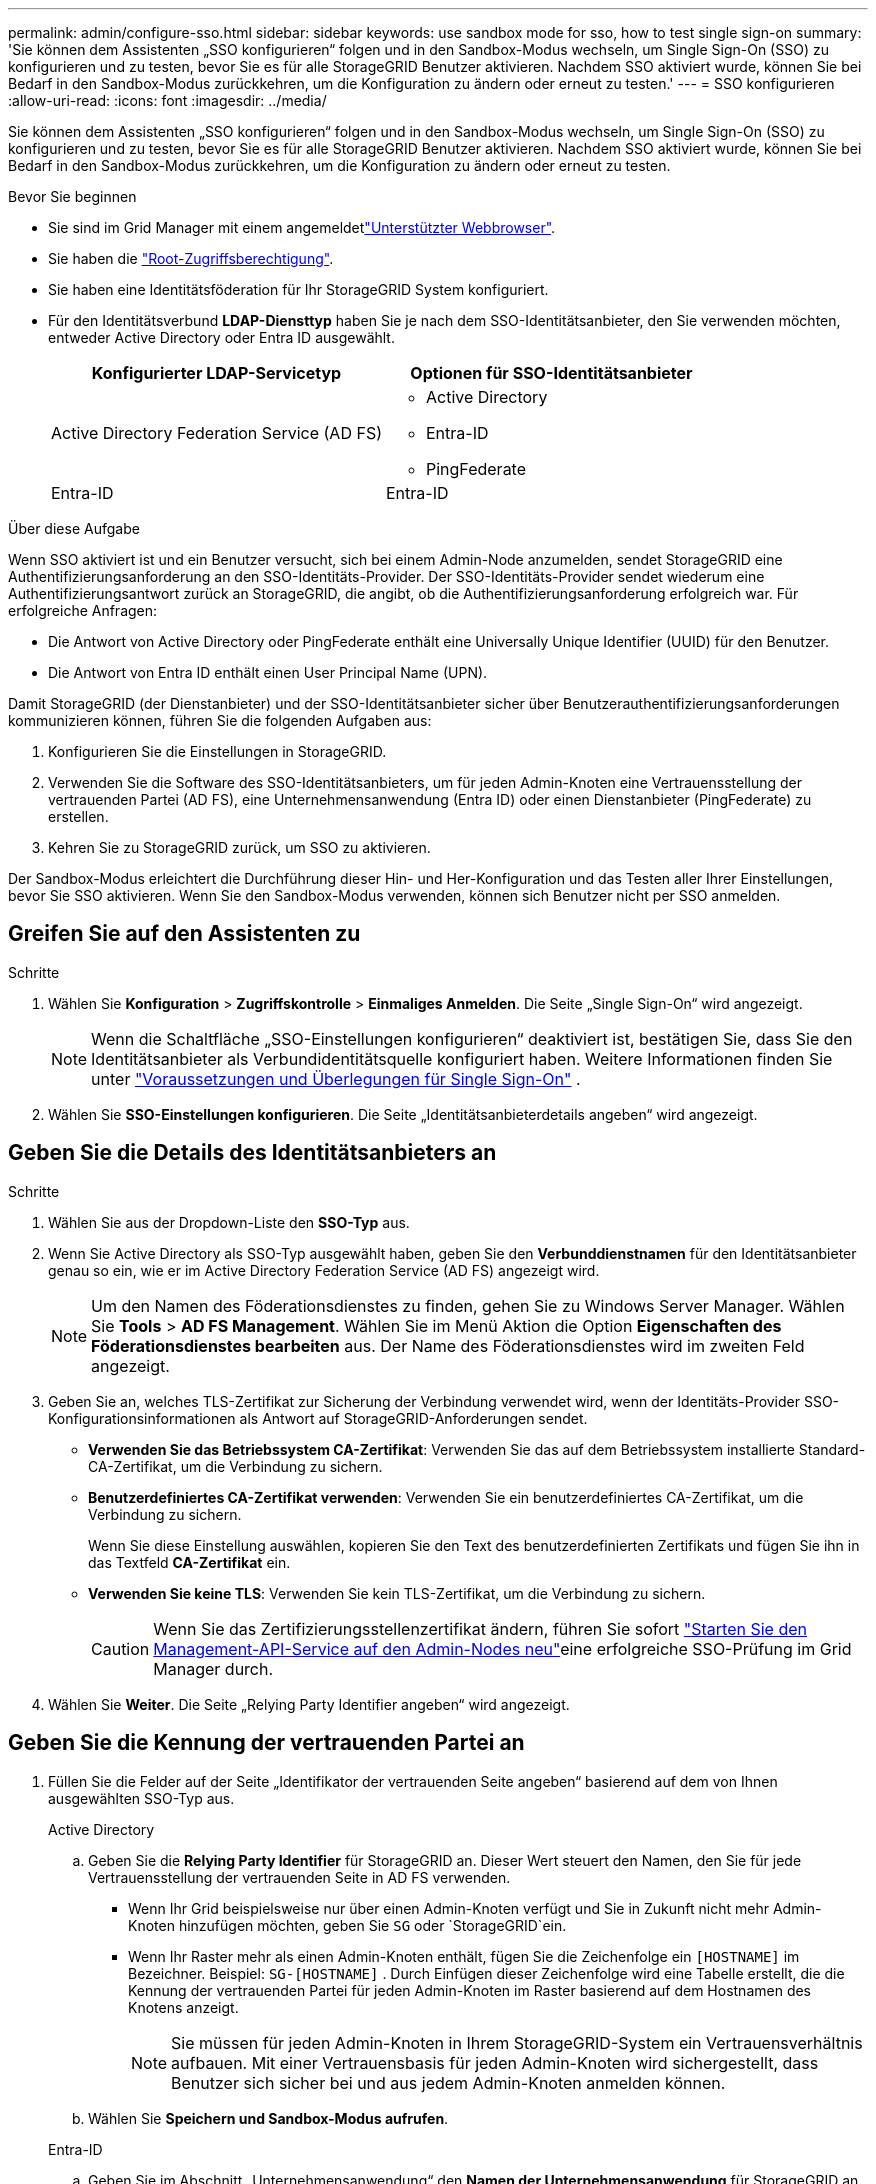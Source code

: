 ---
permalink: admin/configure-sso.html 
sidebar: sidebar 
keywords: use sandbox mode for sso, how to test single sign-on 
summary: 'Sie können dem Assistenten „SSO konfigurieren“ folgen und in den Sandbox-Modus wechseln, um Single Sign-On (SSO) zu konfigurieren und zu testen, bevor Sie es für alle StorageGRID Benutzer aktivieren.  Nachdem SSO aktiviert wurde, können Sie bei Bedarf in den Sandbox-Modus zurückkehren, um die Konfiguration zu ändern oder erneut zu testen.' 
---
= SSO konfigurieren
:allow-uri-read: 
:icons: font
:imagesdir: ../media/


[role="lead"]
Sie können dem Assistenten „SSO konfigurieren“ folgen und in den Sandbox-Modus wechseln, um Single Sign-On (SSO) zu konfigurieren und zu testen, bevor Sie es für alle StorageGRID Benutzer aktivieren.  Nachdem SSO aktiviert wurde, können Sie bei Bedarf in den Sandbox-Modus zurückkehren, um die Konfiguration zu ändern oder erneut zu testen.

.Bevor Sie beginnen
* Sie sind im Grid Manager mit einem angemeldetlink:../admin/web-browser-requirements.html["Unterstützter Webbrowser"].
* Sie haben die link:admin-group-permissions.html["Root-Zugriffsberechtigung"].
* Sie haben eine Identitätsföderation für Ihr StorageGRID System konfiguriert.
* Für den Identitätsverbund *LDAP-Diensttyp* haben Sie je nach dem SSO-Identitätsanbieter, den Sie verwenden möchten, entweder Active Directory oder Entra ID ausgewählt.
+
[cols="1a,1a"]
|===
| Konfigurierter LDAP-Servicetyp | Optionen für SSO-Identitätsanbieter 


 a| 
Active Directory Federation Service (AD FS)
 a| 
** Active Directory
** Entra-ID
** PingFederate




 a| 
Entra-ID
 a| 
Entra-ID

|===


.Über diese Aufgabe
Wenn SSO aktiviert ist und ein Benutzer versucht, sich bei einem Admin-Node anzumelden, sendet StorageGRID eine Authentifizierungsanforderung an den SSO-Identitäts-Provider. Der SSO-Identitäts-Provider sendet wiederum eine Authentifizierungsantwort zurück an StorageGRID, die angibt, ob die Authentifizierungsanforderung erfolgreich war. Für erfolgreiche Anfragen:

* Die Antwort von Active Directory oder PingFederate enthält eine Universally Unique Identifier (UUID) für den Benutzer.
* Die Antwort von Entra ID enthält einen User Principal Name (UPN).


Damit StorageGRID (der Dienstanbieter) und der SSO-Identitätsanbieter sicher über Benutzerauthentifizierungsanforderungen kommunizieren können, führen Sie die folgenden Aufgaben aus:

. Konfigurieren Sie die Einstellungen in StorageGRID.
. Verwenden Sie die Software des SSO-Identitätsanbieters, um für jeden Admin-Knoten eine Vertrauensstellung der vertrauenden Partei (AD FS), eine Unternehmensanwendung (Entra ID) oder einen Dienstanbieter (PingFederate) zu erstellen.
. Kehren Sie zu StorageGRID zurück, um SSO zu aktivieren.


Der Sandbox-Modus erleichtert die Durchführung dieser Hin- und Her-Konfiguration und das Testen aller Ihrer Einstellungen, bevor Sie SSO aktivieren.  Wenn Sie den Sandbox-Modus verwenden, können sich Benutzer nicht per SSO anmelden.



== Greifen Sie auf den Assistenten zu

.Schritte
. Wählen Sie *Konfiguration* > *Zugriffskontrolle* > *Einmaliges Anmelden*.  Die Seite „Single Sign-On“ wird angezeigt.
+

NOTE: Wenn die Schaltfläche „SSO-Einstellungen konfigurieren“ deaktiviert ist, bestätigen Sie, dass Sie den Identitätsanbieter als Verbundidentitätsquelle konfiguriert haben. Weitere Informationen finden Sie unter link:requirements-for-sso.html["Voraussetzungen und Überlegungen für Single Sign-On"] .

. Wählen Sie *SSO-Einstellungen konfigurieren*.  Die Seite „Identitätsanbieterdetails angeben“ wird angezeigt.




== Geben Sie die Details des Identitätsanbieters an

.Schritte
. Wählen Sie aus der Dropdown-Liste den *SSO-Typ* aus.
. Wenn Sie Active Directory als SSO-Typ ausgewählt haben, geben Sie den *Verbunddienstnamen* für den Identitätsanbieter genau so ein, wie er im Active Directory Federation Service (AD FS) angezeigt wird.
+

NOTE: Um den Namen des Föderationsdienstes zu finden, gehen Sie zu Windows Server Manager. Wählen Sie *Tools* > *AD FS Management*. Wählen Sie im Menü Aktion die Option *Eigenschaften des Föderationsdienstes bearbeiten* aus. Der Name des Föderationsdienstes wird im zweiten Feld angezeigt.

. Geben Sie an, welches TLS-Zertifikat zur Sicherung der Verbindung verwendet wird, wenn der Identitäts-Provider SSO-Konfigurationsinformationen als Antwort auf StorageGRID-Anforderungen sendet.
+
** *Verwenden Sie das Betriebssystem CA-Zertifikat*: Verwenden Sie das auf dem Betriebssystem installierte Standard-CA-Zertifikat, um die Verbindung zu sichern.
** *Benutzerdefiniertes CA-Zertifikat verwenden*: Verwenden Sie ein benutzerdefiniertes CA-Zertifikat, um die Verbindung zu sichern.
+
Wenn Sie diese Einstellung auswählen, kopieren Sie den Text des benutzerdefinierten Zertifikats und fügen Sie ihn in das Textfeld *CA-Zertifikat* ein.

** *Verwenden Sie keine TLS*: Verwenden Sie kein TLS-Zertifikat, um die Verbindung zu sichern.
+

CAUTION: Wenn Sie das Zertifizierungsstellenzertifikat ändern, führen Sie sofort link:../maintain/starting-or-restarting-service.html["Starten Sie den Management-API-Service auf den Admin-Nodes neu"]eine erfolgreiche SSO-Prüfung im Grid Manager durch.



. Wählen Sie *Weiter*.  Die Seite „Relying Party Identifier angeben“ wird angezeigt.




== [[enter-sandbox-mode]]Geben Sie die Kennung der vertrauenden Partei an

. Füllen Sie die Felder auf der Seite „Identifikator der vertrauenden Seite angeben“ basierend auf dem von Ihnen ausgewählten SSO-Typ aus.
+
[role="tabbed-block"]
====
.Active Directory
--
.. Geben Sie die *Relying Party Identifier* für StorageGRID an.  Dieser Wert steuert den Namen, den Sie für jede Vertrauensstellung der vertrauenden Seite in AD FS verwenden.
+
*** Wenn Ihr Grid beispielsweise nur über einen Admin-Knoten verfügt und Sie in Zukunft nicht mehr Admin-Knoten hinzufügen möchten, geben Sie `SG` oder `StorageGRID`ein.
*** Wenn Ihr Raster mehr als einen Admin-Knoten enthält, fügen Sie die Zeichenfolge ein `[HOSTNAME]` im Bezeichner. Beispiel:  `SG-[HOSTNAME]` .  Durch Einfügen dieser Zeichenfolge wird eine Tabelle erstellt, die die Kennung der vertrauenden Partei für jeden Admin-Knoten im Raster basierend auf dem Hostnamen des Knotens anzeigt.
+

NOTE: Sie müssen für jeden Admin-Knoten in Ihrem StorageGRID-System ein Vertrauensverhältnis aufbauen. Mit einer Vertrauensbasis für jeden Admin-Knoten wird sichergestellt, dass Benutzer sich sicher bei und aus jedem Admin-Knoten anmelden können.



.. Wählen Sie *Speichern und Sandbox-Modus aufrufen*.


--
.Entra-ID
--
.. Geben Sie im Abschnitt „Unternehmensanwendung“ den *Namen der Unternehmensanwendung* für StorageGRID an.  Dieser Wert steuert den Namen, den Sie für jede Unternehmensanwendung in Entra ID verwenden.
+
*** Wenn Ihr Grid beispielsweise nur über einen Admin-Knoten verfügt und Sie in Zukunft nicht mehr Admin-Knoten hinzufügen möchten, geben Sie `SG` oder `StorageGRID`ein.
*** Wenn Ihr Raster mehr als einen Admin-Knoten enthält, fügen Sie die Zeichenfolge ein `[HOSTNAME]` im Bezeichner. Beispiel:  `SG-[HOSTNAME]` .  Durch Einfügen dieser Zeichenfolge wird eine Tabelle erstellt, die basierend auf dem Hostnamen des Knotens einen Unternehmensanwendungsnamen für jeden Admin-Knoten in Ihrem System anzeigt.
+

NOTE: Sie müssen eine Enterprise-Anwendung für jeden Admin-Knoten in Ihrem StorageGRID-System erstellen. Mit einer Enterprise-Anwendung für jeden Admin-Node wird sichergestellt, dass Benutzer sich sicher bei und aus jedem Admin-Node anmelden können.



.. Befolgen Sie die Schritte inlink:../admin/creating-enterprise-application-entra-id.html["Erstellen Sie Unternehmensanwendungen in Entra ID"] um für jeden in der Tabelle aufgeführten Admin-Knoten eine Unternehmensanwendung zu erstellen.
.. Kopieren Sie aus der Entra-ID die URL der Verbundmetadaten für jede Unternehmensanwendung.  Fügen Sie diese URL dann in das entsprechende Feld *Federation metadata URL* in StorageGRID ein.
.. Nachdem Sie eine Föderationsmetadaten-URL für alle Admin-Knoten kopiert und eingefügt haben, wählen Sie *Speichern und in den Sandbox-Modus wechseln*.


--
.PingFederate
--
.. Geben Sie im Abschnitt Dienstanbieter (SP) die *SP-Verbindungs-ID* für StorageGRID an. Dieser Wert steuert den Namen, den Sie für jede SP-Verbindung in PingFederate verwenden.
+
*** Wenn Ihr Grid beispielsweise nur über einen Admin-Knoten verfügt und Sie in Zukunft nicht mehr Admin-Knoten hinzufügen möchten, geben Sie `SG` oder `StorageGRID`ein.
*** Wenn Ihr Raster mehr als einen Admin-Knoten enthält, fügen Sie die Zeichenfolge ein `[HOSTNAME]` im Bezeichner. Beispiel:  `SG-[HOSTNAME]` .  Durch Einfügen dieser Zeichenfolge wird eine Tabelle erstellt, die die SP Verbindungs-ID für jeden Admin-Knoten in Ihrem System basierend auf dem Hostnamen des Knotens anzeigt.
+

NOTE: Sie müssen für jeden Admin-Knoten in Ihrem StorageGRID-System eine SP-Verbindung erstellen. Durch eine SP-Verbindung für jeden Admin-Node wird sichergestellt, dass Benutzer sich sicher bei und aus jedem Admin-Node anmelden können.



.. Geben Sie im Feld *Federation Metadaten-URL* die URL der Federation Metadaten für jeden Admin-Node an.
+
Verwenden Sie das folgende Format:

+
[listing]
----
https://<Federation Service Name>:<port>/pf/federation_metadata.ping?PartnerSpId=<SP Connection ID>
----
.. Wählen Sie *Speichern und Sandbox-Modus aufrufen*.


--
====




== Konfigurieren Sie Vertrauensstellungen von Drittanbietern, Unternehmensanwendungen oder SP-Verbindungen

Nachdem Sie die Konfiguration gespeichert und in den Sandbox-Modus gewechselt haben, können Sie die Konfiguration für den ausgewählten SSO-Typ abschließen und testen.

StorageGRID kann so lange wie nötig im Sandbox-Modus bleiben.  Allerdings können sich nur Verbundbenutzer und lokale Benutzer anmelden.

[role="tabbed-block"]
====
.Active Directory
--
.Schritte
. Wechseln Sie zu Active Directory Federation Services (AD FS).
. Erstellen Sie eine oder mehrere Vertrauensstellungen der vertrauenden Seite für StorageGRID und verwenden Sie dabei die einzelnen Kennungen der vertrauenden Seite, die in der Tabelle auf der Seite „SSO konfigurieren“ angezeigt werden.
+
Sie müssen für jeden in der Tabelle aufgeführten Admin-Node ein Vertrauen erstellen.

+
Anweisungen hierzu finden Sie unter link:../admin/creating-relying-party-trusts-in-ad-fs.html["Erstellen Sie Vertrauensstellungen von vertrauenswürdigen Parteien in AD FS"].



--
.Entra-ID
--
.Schritte
. Wählen Sie auf der Seite Single Sign-On für den Admin-Node, bei dem Sie sich aktuell angemeldet haben, die Schaltfläche zum Herunterladen und Speichern der SAML-Metadaten aus.
. Wiederholen Sie dann für alle anderen Admin-Knoten in Ihrem Raster die folgenden Schritte:
+
.. Melden Sie sich beim Knoten an.
.. Wählen Sie *Konfiguration* > *Zugriffskontrolle* > *Einmaliges Anmelden*.
.. Laden Sie die SAML-Metadaten für diesen Node herunter, und speichern Sie sie.


. Wechseln Sie zum Azure-Portal.
. Befolgen Sie die Schritte inlink:../admin/creating-enterprise-application-entra-id.html["Erstellen Sie Unternehmensanwendungen in Entra ID"] um die SAML-Metadatendatei für jeden Admin-Knoten in die entsprechende Entra ID-Unternehmensanwendung hochzuladen.


--
.PingFederate
--
.Schritte
. Wählen Sie auf der Seite Single Sign-On für den Admin-Node, bei dem Sie sich aktuell angemeldet haben, die Schaltfläche zum Herunterladen und Speichern der SAML-Metadaten aus.
. Wiederholen Sie dann für alle anderen Admin-Knoten in Ihrem Raster die folgenden Schritte:
+
.. Melden Sie sich beim Knoten an.
.. Wählen Sie *Konfiguration* > *Zugriffskontrolle* > *Einmaliges Anmelden*.
.. Laden Sie die SAML-Metadaten für diesen Node herunter, und speichern Sie sie.


. Fahren Sie zur PingFederate.
. link:../admin/creating-sp-connection-ping.html["Erstellen Sie eine oder mehrere SP-Verbindungen (Service-Provider) für StorageGRID"] . Verwenden Sie die SP Verbindungs-ID für jeden Admin-Knoten (angezeigt in der Tabelle auf der Seite „SSO konfigurieren“) und die SAML-Metadaten, die Sie für diesen Admin-Knoten heruntergeladen haben.
+
Für jeden in der Tabelle aufgeführten Admin-Node müssen Sie eine SP-Verbindung erstellen.



--
====


== [[test-sso]]Testkonfiguration

Bevor Sie die Verwendung von Single Sign-On für Ihr gesamtes StorageGRID System erzwingen, bestätigen Sie, dass Single Sign-On und Single Logout für jeden Admin-Knoten richtig konfiguriert sind.

[role="tabbed-block"]
====
.Active Directory
--
.Schritte
. Suchen Sie auf der Seite „SSO konfigurieren“ den Link zum Schritt „Konfiguration testen“ des Assistenten.
+
Die URL wird aus dem Wert abgeleitet, den Sie im Feld *Federation Service Name* eingegeben haben.

. Wählen Sie den Link aus, oder kopieren Sie die URL in einen Browser, um auf die Anmeldeseite Ihres Identitätsanbieters zuzugreifen.
. Um zu bestätigen, dass Sie SSO zur Anmeldung bei StorageGRID verwenden können, wählen Sie *Anmelden bei einer der folgenden Sites*, wählen Sie die bevertrauenden Partei-ID für Ihren primären Admin-Knoten und wählen Sie *Anmelden*.
. Geben Sie Ihren föderierten Benutzernamen und Ihr Kennwort ein.
+
** Wenn die SSO-Anmelde- und -Abmeldevorgänge erfolgreich sind, wird eine Erfolgsmeldung angezeigt.
** Wenn der SSO-Vorgang nicht erfolgreich ist, wird eine Fehlermeldung angezeigt. Beheben Sie das Problem, löschen Sie die Cookies des Browsers, und versuchen Sie es erneut.


. Wiederholen Sie diese Schritte, um die SSO-Verbindung für jeden Admin-Node in Ihrem Raster zu überprüfen.


--
.Entra-ID
--
.Schritte
. Wechseln Sie im Azure-Portal zur Seite Single Sign On.
. Wählen Sie *Diese Anwendung testen*.
. Geben Sie die Anmeldeinformationen eines föderierten Benutzers ein.
+
** Wenn die SSO-Anmelde- und -Abmeldevorgänge erfolgreich sind, wird eine Erfolgsmeldung angezeigt.
** Wenn der SSO-Vorgang nicht erfolgreich ist, wird eine Fehlermeldung angezeigt. Beheben Sie das Problem, löschen Sie die Cookies des Browsers, und versuchen Sie es erneut.


. Wiederholen Sie diese Schritte, um die SSO-Verbindung für jeden Admin-Node in Ihrem Raster zu überprüfen.


--
.PingFederate
--
.Schritte
. Wählen Sie auf der Seite „SSO konfigurieren“ den ersten Link in der Sandbox-Modus-Nachricht aus.
+
Wählen Sie jeweils einen Link aus, und testen Sie ihn.

. Geben Sie die Anmeldeinformationen eines föderierten Benutzers ein.
+
** Wenn die SSO-Anmelde- und -Abmeldevorgänge erfolgreich sind, wird eine Erfolgsmeldung angezeigt.
** Wenn der SSO-Vorgang nicht erfolgreich ist, wird eine Fehlermeldung angezeigt. Beheben Sie das Problem, löschen Sie die Cookies des Browsers, und versuchen Sie es erneut.


. Wählen Sie den nächsten Link aus, um die SSO-Verbindung für jeden Admin-Node in Ihrem Raster zu überprüfen.
+
Wenn eine Nachricht mit abgelaufener Seite angezeigt wird, wählen Sie in Ihrem Browser die Schaltfläche *Zurück* aus, und senden Sie Ihre Anmeldedaten erneut.



--
====


== Aktivieren Sie Single Sign On

Wenn Sie bestätigt haben, dass Sie sich mit SSO bei jedem Admin-Node anmelden können, können Sie SSO für Ihr gesamtes StorageGRID System aktivieren.


TIP: Wenn SSO aktiviert ist, müssen alle Benutzer SSO verwenden, um auf den Grid Manager, den Mandanten-Manager, die Grid-Management-API und die Mandanten-Management-API zuzugreifen. Lokale Benutzer können nicht mehr auf StorageGRID zugreifen.

.Schritte
. Wählen Sie im Schritt „Testkonfiguration“ des SSO-Konfigurationsassistenten die Option „SSO aktivieren“ aus.
. Überprüfen Sie die Warnmeldung und wählen Sie *SSO aktivieren*.
+
Single Sign-On ist jetzt aktiviert.  Die Seite „Single Sign-On“ wird angezeigt und enthält jetzt die Details für das gerade konfigurierte SSO.

. Um die Konfiguration zu bearbeiten, wählen Sie *Bearbeiten*.
. Um die einmalige Anmeldung zu deaktivieren, wählen Sie *SSO deaktivieren*.



TIP: Wenn Sie das Azure-Portal verwenden und von demselben Computer aus auf StorageGRID zugreifen, den Sie für den Zugriff auf Entra ID verwenden, stellen Sie sicher, dass der Azure-Portalbenutzer auch ein autorisierter StorageGRID Benutzer ist (ein Benutzer in einer Verbundgruppe, der in StorageGRID importiert wurde, oder melden Sie sich vom Azure-Portal ab, bevor Sie versuchen, sich bei StorageGRID anzumelden.
